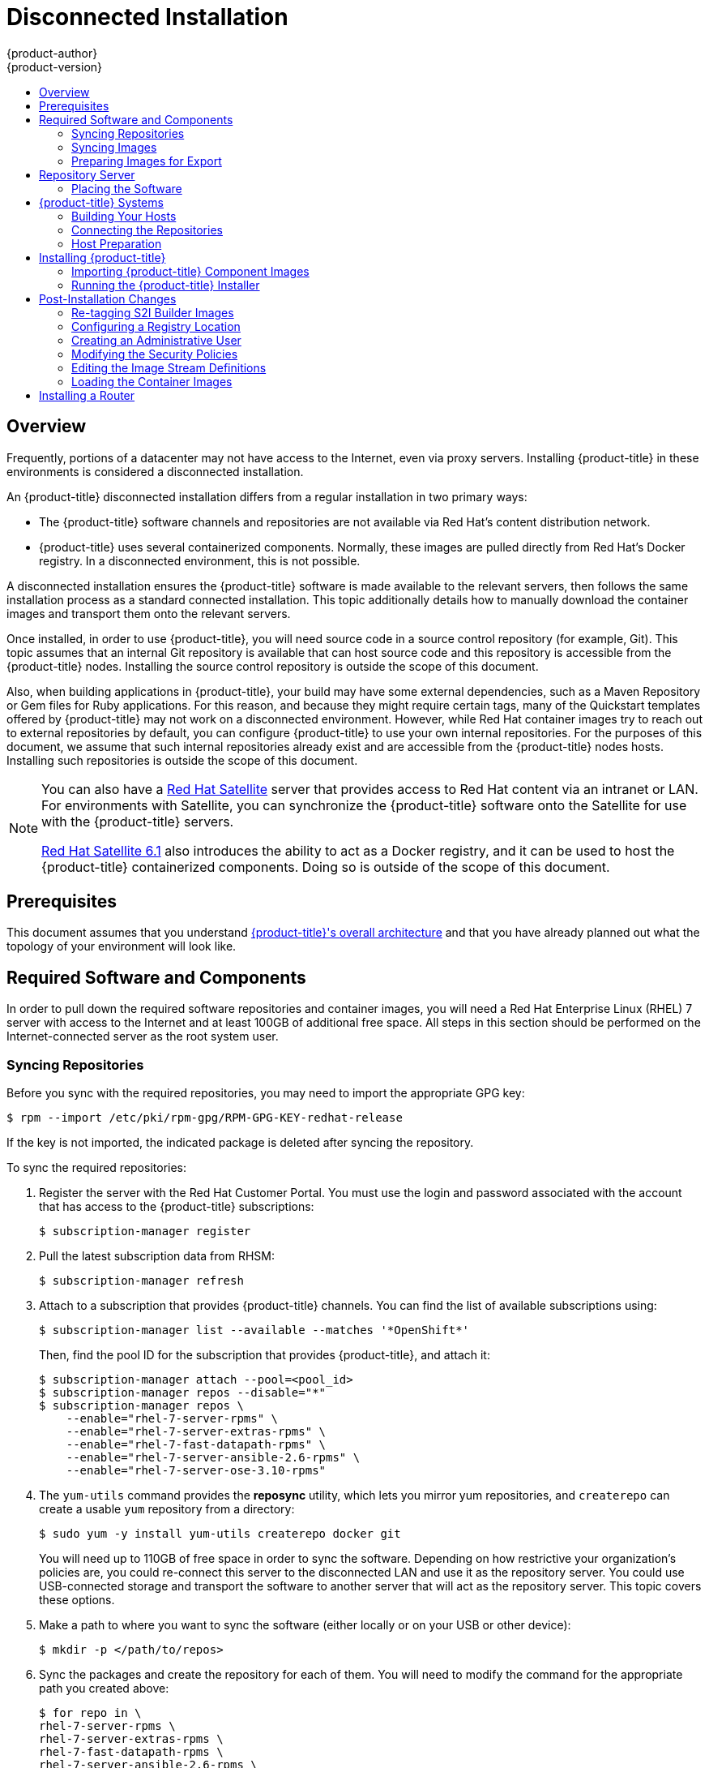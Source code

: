 [[install-config-install-disconnected-install]]
= Disconnected Installation
{product-author}
{product-version}
:latest-tag: v3.10.14
:latest-int-tag: v3.10.14
:latest-registry-console-tag: v3.10.14
:data-uri:
:icons:
:experimental:
:toc: macro
:toc-title:
:prewrap!:

toc::[]

== Overview

Frequently, portions of a datacenter may not have access to the Internet, even
via proxy servers. Installing {product-title} in these environments is
considered a disconnected installation.

An {product-title} disconnected installation differs from a regular
installation in two primary ways:

- The {product-title} software channels and repositories are not available via Red Hat’s
content distribution network.
- {product-title} uses several containerized components. Normally, these images
are pulled directly from Red Hat’s Docker registry. In a disconnected
environment, this is not possible.

A disconnected installation ensures the {product-title} software is made
available to the relevant servers, then follows the same installation process as
a standard connected installation. This topic additionally details how to
manually download the container images and transport them onto the relevant
servers.

Once installed, in order to use {product-title}, you will need source code in a
source control repository (for example, Git). This topic assumes that an
internal Git repository is available that can host source code and this
repository is accessible from the {product-title} nodes. Installing the source
control repository is outside the scope of this document.

Also, when building applications in {product-title}, your build may have some
external dependencies, such as a Maven Repository or Gem files for Ruby
applications. For this reason, and because they might require certain tags, many
of the Quickstart templates offered by {product-title} may not work on a
disconnected environment. However, while Red Hat container images try to reach out
to external repositories by default, you can configure {product-title} to use
your own internal repositories. For the purposes of this document, we assume
that such internal repositories already exist and are accessible from the
{product-title} nodes hosts. Installing such repositories is outside the scope
of this document.

[NOTE]
====
You can also have a
http://www.redhat.com/en/technologies/linux-platforms/satellite[Red Hat
Satellite] server that provides access to Red Hat content via an intranet or
LAN. For environments with Satellite, you can synchronize the {product-title}
software onto the Satellite for use with the {product-title} servers.

https://access.redhat.com/documentation/en/red-hat-satellite/[Red Hat Satellite
6.1] also introduces the ability to act as a Docker registry, and it can be used
to host the {product-title} containerized components. Doing so is outside of the
scope of this document.
====

[[disconnected-prerequisites]]
== Prerequisites

This document assumes that you understand
xref:../architecture/index.adoc#architecture-index[{product-title}'s overall architecture] and that
you have already planned out what the topology of your environment will look
like.

[[disconnected-required-software-and-components]]
== Required Software and Components

In order to pull down the required software repositories and container images, you
will need a Red Hat Enterprise Linux (RHEL) 7 server with access to the Internet
and at least 100GB of additional free space. All steps in this section should be
performed on the Internet-connected server as the root system user.

[[disconnected-syncing-repos]]
=== Syncing Repositories

Before you sync with the required repositories, you may need to import the
appropriate GPG key:

[source, bash]
----
$ rpm --import /etc/pki/rpm-gpg/RPM-GPG-KEY-redhat-release
----

If the key is not imported, the indicated package is deleted after syncing the repository.

To sync the required repositories:

. Register the server with the Red Hat Customer Portal. You must use the login
and password associated with the account that has access to the {product-title}
subscriptions:
+
[source, bash]
----
$ subscription-manager register
----

. Pull the latest subscription data from RHSM:
+
[source, bash]
----
$ subscription-manager refresh
----

. Attach to a subscription that provides {product-title} channels. You can find
the list of available subscriptions using:
+
[source, bash]
----
$ subscription-manager list --available --matches '*OpenShift*'
----
+
Then, find the pool ID for the subscription that provides {product-title}, and
attach it:
+
[source, bash]
----
$ subscription-manager attach --pool=<pool_id>
$ subscription-manager repos --disable="*"
$ subscription-manager repos \
    --enable="rhel-7-server-rpms" \
    --enable="rhel-7-server-extras-rpms" \
    --enable="rhel-7-fast-datapath-rpms" \
    --enable="rhel-7-server-ansible-2.6-rpms" \
    --enable="rhel-7-server-ose-3.10-rpms"
----

. The `yum-utils` command provides the *reposync* utility, which lets you mirror
yum repositories, and `createrepo` can create a usable `yum` repository from a
directory:
+
[source, bash]
----
$ sudo yum -y install yum-utils createrepo docker git
----
+
You will need up to 110GB of free space in order to sync the software. Depending
on how restrictive your organization’s policies are, you could re-connect this
server to the disconnected LAN and use it as the repository server. You could
use USB-connected storage and transport the software to another server that will
act as the repository server. This topic covers these options.

. Make a path to where you want to sync the software (either locally or on your
USB or other device):
+
[source, bash]
----
$ mkdir -p </path/to/repos>
----

. Sync the packages and create the repository for each of them. You will need to
modify the command for the appropriate path you created above:
+
[source, bash]
----
$ for repo in \
rhel-7-server-rpms \
rhel-7-server-extras-rpms \
rhel-7-fast-datapath-rpms \
rhel-7-server-ansible-2.6-rpms \
rhel-7-server-ose-3.10-rpms
do
  reposync --gpgcheck -lm --repoid=${repo} --download_path=/path/to/repos
  createrepo -v </path/to/repos/>${repo} -o </path/to/repos/>${repo}
done
----

[[disconnected-syncing-images]]
=== Syncing Images

To sync the container images:

. Start the Docker daemon:
+
[source, bash]
----
$ systemctl start docker
----

. Pull all of the required {product-title} infrastructure component images.
ifdef::openshift-enterprise[]
Replace `<tag>` with `{latest-tag}` for the latest version.
endif::[]
+
[source, bash]
----
$ docker pull registry.access.redhat.com/openshift3/csi-attacher:<tag>
$ docker pull registry.access.redhat.com/openshift3/csi-driver-registrar:<tag>
$ docker pull registry.access.redhat.com/openshift3/csi-livenessprobe:<tag>
$ docker pull registry.access.redhat.com/openshift3/csi-provisioner:<tag>
$ docker pull registry.access.redhat.com/openshift3/efs-provisioner:<tag>
$ docker pull registry.access.redhat.com/openshift3/image-inspector:<tag>
$ docker pull registry.access.redhat.com/openshift3/local-storage-provisioner:<tag>
$ docker pull registry.access.redhat.com/openshift3/manila-provisioner:<tag>
$ docker pull registry.access.redhat.com/openshift3/ose-ansible:<tag>
$ docker pull registry.access.redhat.com/openshift3/ose-cli:<tag>
$ docker pull registry.access.redhat.com/openshift3/ose-cluster-capacity:<tag>
$ docker pull registry.access.redhat.com/openshift3/ose-deployer:<tag>
$ docker pull registry.access.redhat.com/openshift3/ose-descheduler:<tag>
$ docker pull registry.access.redhat.com/openshift3/ose-docker-builder:<tag>
$ docker pull registry.access.redhat.com/openshift3/ose-docker-registry:<tag>
$ docker pull registry.access.redhat.com/openshift3/ose-egress-dns-proxy:<tag>
$ docker pull registry.access.redhat.com/openshift3/ose-egress-http-proxy:<tag>
$ docker pull registry.access.redhat.com/openshift3/ose-egress-router:<tag>
$ docker pull registry.access.redhat.com/openshift3/ose-f5-router:<tag>
$ docker pull registry.access.redhat.com/openshift3/ose-haproxy-router:<tag>
$ docker pull registry.access.redhat.com/openshift3/ose-hyperkube:<tag>
$ docker pull registry.access.redhat.com/openshift3/ose-hypershift:<tag>
$ docker pull registry.access.redhat.com/openshift3/ose-keepalived-ipfailover:<tag>
$ docker pull registry.access.redhat.com/openshift3/ose-pod:<tag>
$ docker pull registry.access.redhat.com/openshift3/ose-docker-builder:<tag>
$ docker pull registry.access.redhat.com/openshift3/ose-node-problem-detector:<tag>
$ docker pull registry.access.redhat.com/openshift3/ose-recycler:<tag>
$ docker pull registry.access.redhat.com/openshift3/ose-web-console:<tag>
$ docker pull registry.access.redhat.com/openshift3/ose-node:<tag>
$ docker pull registry.access.redhat.com/openshift3/ose-control-plane:<tag>
$ docker pull registry.access.redhat.com/openshift3/registry-console:<tag>
$ docker pull registry.access.redhat.com/openshift3/snapshot-controller:<tag>
$ docker pull registry.access.redhat.com/openshift3/snapshot-provisioner:<tag>
$ docker pull registry.access.redhat.com/rhel7/etcd

----

[NOTE]
====
If you use NFS, you need the `ose-recycler` image. Otherwise, the volumes
will not recycle, potentially causing errors.

The recycle reclaim policy is deprecated in favor of dynamic provisioning, and it
will be removed in future releases.
====

. Pull all of the required {product-title} component images for the
additional centralized log aggregation and metrics aggregation components.
ifdef::openshift-enterprise[]
Replace `<tag>` with `{latest-int-tag}` for the latest version.
endif::[]
+
[source, bash]
----
$ docker pull registry.access.redhat.com/openshift3/logging-auth-proxy:<tag>
$ docker pull registry.access.redhat.com/openshift3/logging-curator:<tag>
$ docker pull registry.access.redhat.com/openshift3/logging-elasticsearch:<tag>
$ docker pull registry.access.redhat.com/openshift3/logging-eventrouter:<tag>
$ docker pull registry.access.redhat.com/openshift3/logging-fluentd:<tag>
$ docker pull registry.access.redhat.com/openshift3/logging-kibana:<tag>
$ docker pull registry.access.redhat.com/openshift3/oauth-proxy:<tag>
$ docker pull registry.access.redhat.com/openshift3/metrics-cassandra:<tag>
$ docker pull registry.access.redhat.com/openshift3/metrics-hawkular-metrics:<tag>
$ docker pull registry.access.redhat.com/openshift3/metrics-hawkular-openshift-agent:<tag>
$ docker pull registry.access.redhat.com/openshift3/metrics-heapster:<tag>
$ docker pull registry.access.redhat.com/openshift3/metrics-schema-installer:<tag>
$ docker pull registry.access.redhat.com/openshift3/prometheus:<tag>
$ docker pull registry.access.redhat.com/openshift3/prometheus-alert-buffer:<tag>
$ docker pull registry.access.redhat.com/openshift3/prometheus-alertmanager:<tag>
$ docker pull registry.access.redhat.com/openshift3/prometheus-node-exporter:<tag>
$ docker pull registry.access.redhat.com/cloudforms46/cfme-openshift-postgresql
$ docker pull registry.access.redhat.com/cloudforms46/cfme-openshift-memcached
$ docker pull registry.access.redhat.com/cloudforms46/cfme-openshift-app-ui
$ docker pull registry.access.redhat.com/cloudforms46/cfme-openshift-app
$ docker pull registry.access.redhat.com/cloudforms46/cfme-openshift-embedded-ansible
$ docker pull registry.access.redhat.com/cloudforms46/cfme-openshift-httpd
$ docker pull registry.access.redhat.com/cloudforms46/cfme-httpd-configmap-generator
$ docker pull registry.access.redhat.com/rhgs3/rhgs-server-rhel7
$ docker pull registry.access.redhat.com/rhgs3/rhgs-volmanager-rhel7
$ docker pull registry.access.redhat.com/rhgs3/rhgs-gluster-block-prov-rhel7
$ docker pull registry.access.redhat.com/rhgs3/rhgs-s3-server-rhel7
----
+
[IMPORTANT]
====
For Red Hat support, a {gluster-native} subscription is required for `rhgs3/` images.
====
+
[IMPORTANT]
====
Prometheus on {product-title} is a Technology Preview feature only.
ifdef::openshift-enterprise[]
Technology Preview features are not supported with Red Hat production service
level agreements (SLAs), might not be functionally complete, and Red Hat does
not recommend to use them for production. These features provide early access to
upcoming product features, enabling customers to test functionality and provide
feedback during the development process.

For more information on Red Hat Technology Preview features support scope, see
https://access.redhat.com/support/offerings/techpreview/.
endif::[]
====

. For the service catalog, OpenShift Ansible broker, and template service broker
features (as described in
xref:configuring_inventory_file.adoc#enabling-service-catalog[Configuring Your Inventory File]), pull the following images.
ifdef::openshift-enterprise[]
Replace `<tag>` with `{latest-tag}` for the latest version.
endif::[]
+
[source, bash]
----
$ docker pull registry.access.redhat.com/openshift3/apb-base:<tag>
$ docker pull registry.access.redhat.com/openshift3/apb-tools:<tag>
$ docker pull registry.access.redhat.com/openshift3/ose-service-catalog:<tag>
$ docker pull registry.access.redhat.com/openshift3/ose-ansible-service-broker:<tag>
$ docker pull registry.access.redhat.com/openshift3/mariadb-apb:<tag>
$ docker pull registry.access.redhat.com/openshift3/mediawiki-apb:<tag>
$ docker pull registry.access.redhat.com/openshift3/mysql-apb:<tag>
$ docker pull registry.access.redhat.com/openshift3/ose-template-service-broker:<tag>
$ docker pull registry.access.redhat.com/openshift3/postgresql-apb:<tag>
----

. Pull the Red Hat-certified
xref:../architecture/core_concepts/builds_and_image_streams.adoc#source-build[Source-to-Image
(S2I)] builder images that you intend to use in your OpenShift environment. You
can pull the following images:
+
[source, bash]
----
$ docker pull registry.access.redhat.com/jboss-amq-6/amq63-openshift
$ docker pull registry.access.redhat.com/jboss-datagrid-7/datagrid71-openshift
$ docker pull registry.access.redhat.com/jboss-datagrid-7/datagrid71-client-openshift
$ docker pull registry.access.redhat.com/jboss-datavirt-6/datavirt63-openshift
$ docker pull registry.access.redhat.com/jboss-datavirt-6/datavirt63-driver-openshift
$ docker pull registry.access.redhat.com/jboss-decisionserver-6/decisionserver64-openshift
$ docker pull registry.access.redhat.com/jboss-processserver-6/processserver64-openshift
$ docker pull registry.access.redhat.com/jboss-eap-6/eap64-openshift
$ docker pull registry.access.redhat.com/jboss-eap-7/eap70-openshift
$ docker pull registry.access.redhat.com/jboss-webserver-3/webserver31-tomcat7-openshift
$ docker pull registry.access.redhat.com/jboss-webserver-3/webserver31-tomcat8-openshift
$ docker pull registry.access.redhat.com/openshift3/jenkins-1-rhel7
$ docker pull registry.access.redhat.com/openshift3/jenkins-2-rhel7
$ docker pull registry.access.redhat.com/openshift3/jenkins-agent-maven-35-rhel7:<tag>
$ docker pull registry.access.redhat.com/openshift3/jenkins-agent-nodejs-8-rhel7:<tag>
$ docker pull registry.access.redhat.com/openshift3/jenkins-slave-base-rhel7
$ docker pull registry.access.redhat.com/openshift3/jenkins-slave-maven-rhel7
$ docker pull registry.access.redhat.com/openshift3/jenkins-slave-nodejs-rhel7
$ docker pull registry.access.redhat.com/rhscl/mongodb-32-rhel7
$ docker pull registry.access.redhat.com/rhscl/mysql-57-rhel7
$ docker pull registry.access.redhat.com/rhscl/perl-524-rhel7
$ docker pull registry.access.redhat.com/rhscl/php-56-rhel7
$ docker pull registry.access.redhat.com/rhscl/postgresql-95-rhel7
$ docker pull registry.access.redhat.com/rhscl/python-35-rhel7
$ docker pull registry.access.redhat.com/redhat-sso-7/sso70-openshift
$ docker pull registry.access.redhat.com/rhscl/ruby-24-rhel7
$ docker pull registry.access.redhat.com/redhat-openjdk-18/openjdk18-openshift
$ docker pull registry.access.redhat.com/redhat-sso-7/sso71-openshift
$ docker pull registry.access.redhat.com/rhscl/nodejs-6-rhel7
$ docker pull registry.access.redhat.com/rhscl/mariadb-101-rhel7
----
+
Make sure to indicate the correct tag specifying the desired version number. For
example, to pull both the previous and latest version of the Tomcat image:
+
[source, bash]
----
$ docker pull \
registry.access.redhat.com/jboss-webserver-3/webserver30-tomcat7-openshift:latest
$ docker pull \
registry.access.redhat.com/jboss-webserver-3/webserver30-tomcat7-openshift:1.1
----
+
See the S2I table in the link:https://access.redhat.com/articles/2176281[OpenShift and Atomic Platform Tested Integrations page]
for details about OpenShift image version compatibility.

[[disconnected-preparing-images-for-export]]
=== Preparing Images for Export

Container images can be exported from a system by first saving them to a tarball
and then transporting them:

. Make and change into a repository home directory:
+
[source, bash]
----
$ mkdir </path/to/repos/images>
$ cd </path/to/repos/images>
----

. Export the {product-title} infrastructure component images:
+
[source, bash]
----
$ docker save -o ose3-images.tar \
    registry.access.redhat.com/openshift3/apb-base \
    registry.access.redhat.com/openshift3/apb-tools \
    registry.access.redhat.com/openshift3/csi-attacher \
    registry.access.redhat.com/openshift3/csi-driver-registrar \
    registry.access.redhat.com/openshift3/csi-livenessprobe \
    registry.access.redhat.com/openshift3/csi-provisioner \
    registry.access.redhat.com/openshift3/efs-provisioner \
    registry.access.redhat.com/openshift3/image-inspector \
    registry.access.redhat.com/openshift3/local-storage-provisioner \
    registry.access.redhat.com/openshift3/manila-provisioner \
    registry.access.redhat.com/openshift3/mariadb-apb \
    registry.access.redhat.com/openshift3/mediawiki-apb \
    registry.access.redhat.com/openshift3/mysql-apb \
    registry.access.redhat.com/openshift3/ose-ansible \
    registry.access.redhat.com/openshift3/ose-ansible-service-broker \
    registry.access.redhat.com/openshift3/ose-cli \
    registry.access.redhat.com/openshift3/ose-cluster-capacity \
    registry.access.redhat.com/openshift3/ose-deployer \
    registry.access.redhat.com/openshift3/ose-descheduler \
    registry.access.redhat.com/openshift3/ose-docker-builder \
    registry.access.redhat.com/openshift3/ose-docker-registry \
    registry.access.redhat.com/openshift3/ose-egress-dns-proxy \
    registry.access.redhat.com/openshift3/ose-egress-http-proxy \
    registry.access.redhat.com/openshift3/ose-egress-router \
    registry.access.redhat.com/openshift3/ose-f5-router \
    registry.access.redhat.com/openshift3/ose-haproxy-router \
    registry.access.redhat.com/openshift3/ose-hyperkube \
    registry.access.redhat.com/openshift3/ose-hypershift \
    registry.access.redhat.com/openshift3/ose-keepalived-ipfailover \
    registry.access.redhat.com/openshift3/ose-node-problem-detector \
    registry.access.redhat.com/openshift3/ose-recycler \
    registry.access.redhat.com/openshift3/ose-pod \
    registry.access.redhat.com/openshift3/ose-service-catalog \
    registry.access.redhat.com/openshift3/ose-template-service-broker \
    registry.access.redhat.com/openshift3/ose-web-console \
    registry.access.redhat.com/openshift3/registry-console \
    registry.access.redhat.com/openshift3/postgresql-apb \
    registry.access.redhat.com/openshift3/prometheus \
    registry.access.redhat.com/openshift3/prometheus-alert-buffer \
    registry.access.redhat.com/openshift3/prometheus-alertmanager \
    registry.access.redhat.com/openshift3/prometheus-node-exporter \
    registry.access.redhat.com/openshift3/snapshot-controller \
    registry.access.redhat.com/openshift3/snapshot-provisioner \
    registry.access.redhat.com/cloudforms46/cfme-openshift-postgresql \
    registry.access.redhat.com/cloudforms46/cfme-openshift-memcached \
    registry.access.redhat.com/cloudforms46/cfme-openshift-app-ui \
    registry.access.redhat.com/cloudforms46/cfme-openshift-app \
    registry.access.redhat.com/cloudforms46/cfme-openshift-embedded-ansible \
    registry.access.redhat.com/cloudforms46/cfme-openshift-httpd \
    registry.access.redhat.com/cloudforms46/cfme-httpd-configmap-generator \
    registry.access.redhat.com/rhgs3/rhgs-server-rhel7 \
    registry.access.redhat.com/rhgs3/rhgs-volmanager-rhel7 \
    registry.access.redhat.com/rhgs3/rhgs-gluster-block-prov-rhel7 \
    registry.access.redhat.com/rhgs3/rhgs-s3-server-rhel7
----
+
[IMPORTANT]
====
For Red Hat support, a {gluster-native} subscription is required for `rhgs3/` images.
====

. If you synchronized the metrics and log aggregation images, export them:
+
[source, bash]
----
$ docker save -o ose3-logging-metrics-images.tar \
    registry.access.redhat.com/openshift3/logging-auth-proxy \
    registry.access.redhat.com/openshift3/logging-curator \
    registry.access.redhat.com/openshift3/logging-eventrouter \
    registry.access.redhat.com/openshift3/logging-elasticsearch \
    registry.access.redhat.com/openshift3/logging-fluentd \
    registry.access.redhat.com/openshift3/logging-kibana \
    registry.access.redhat.com/openshift3/metrics-cassandra \
    registry.access.redhat.com/openshift3/metrics-hawkular-metrics \
    registry.access.redhat.com/openshift3/metrics-hawkular-openshift-agent \
    registry.access.redhat.com/openshift3/metrics-heapster \
    registry.access.redhat.com/openshift3/metrics-schema-installer
----

. Export the S2I builder images that you synced in the previous section. For
example, if you synced only the Jenkins and Tomcat images:
+
[source, bash]
----
$ docker save -o ose3-builder-images.tar \
    registry.access.redhat.com/jboss-webserver-3/webserver30-tomcat7-openshift:latest \
    registry.access.redhat.com/jboss-webserver-3/webserver30-tomcat7-openshift:1.1 \
    registry.access.redhat.com/openshift3/jenkins-1-rhel7 \
    registry.access.redhat.com/openshift3/jenkins-2-rhel7 \
    registry.access.redhat.com/openshift3/jenkins-agent-maven-35-rhel7 \
    registry.access.redhat.com/openshift3/jenkins-agent-nodejs-8-rhel7 \
    registry.access.redhat.com/openshift3/jenkins-slave-base-rhel7 \
    registry.access.redhat.com/openshift3/jenkins-slave-maven-rhel7 \
    registry.access.redhat.com/openshift3/jenkins-slave-nodejs-rhel7
----

[[disconnected-repo-server]]
== Repository Server

During the installation (and for later updates, should you so choose), you will
need a webserver to host the repositories. RHEL 7 can provide the Apache
webserver.

*Option 1*: Re-configuring as a Web server

If you can re-connect the server where you synchronized the software and images
to your LAN, then you can simply install Apache on the server:

[source, bash]
----
$ sudo yum install httpd
----

Skip to xref:disconnected-placing-the-software[Placing the Software].

*Option 2*: Building a Repository Server

If you need to build a separate server to act as the repository server, install
a new RHEL 7 system with at least 110GB of space. On this repository server
during the installation, make sure you select the *Basic Web Server* option.

[[disconnected-placing-the-software]]
=== Placing the Software

. If necessary, attach the external storage, and then copy the repository
files into Apache’s root folder. Note that the below copy step (`cp -a`) should
be substituted with move (`mv`) if you are repurposing the server you used to
sync:
+
[source, bash]
----
$ cp -a /path/to/repos /var/www/html/
$ chmod -R +r /var/www/html/repos
$ restorecon -vR /var/www/html
----

. Add the firewall rules:
+
[source, bash]
----
$ sudo firewall-cmd --permanent --add-service=http
$ sudo firewall-cmd --reload
----

. Enable and start Apache for the changes to take effect:
+
[source, bash]
----
$ systemctl enable httpd
$ systemctl start httpd
----

[[disconnected-openshift-systems]]
== {product-title} Systems

[[disconnected-building-your-hosts]]
=== Building Your Hosts

At this point you can perform the initial creation of the hosts that will be
part of the {product-title} environment. It is recommended to use the latest version
of RHEL 7 and to perform a minimal installation. You will also
want to pay attention to the other
xref:prerequisites.adoc#install-config-install-prerequisites[{product-title}-specific
prerequisites].

Once the hosts are initially built, the repositories can be set up.

[[disconnected-connecting-repos]]
=== Connecting the Repositories

On all of the relevant systems that will need {product-title} software
components, create the required repository definitions. Place the following text
in the *_/etc/yum.repos.d/ose.repo_* file, replacing `<server_IP>` with the IP
or host name of the Apache server hosting the software repositories:

----
[rhel-7-server-rpms]
name=rhel-7-server-rpms
baseurl=http://<server_IP>/repos/rhel-7-server-rpms
enabled=1
gpgcheck=0
[rhel-7-server-extras-rpms]
name=rhel-7-server-extras-rpms
baseurl=http://<server_IP>/repos/rhel-7-server-extras-rpms
enabled=1
gpgcheck=0
[rhel-7-fast-datapath-rpms]
name=rhel-7-fast-datapath-rpms
baseurl=http://<server_IP>/repos/rhel-7-fast-datapath-rpms
enabled=1
gpgcheck=0
[rhel-7-server-ansible-2.6-rpms]
name=rhel-7-server-ansible-2.6-rpms
baseurl=http://<server_IP>/repos/rhel-7-server-ansible-2.6-rpms
enabled=1
gpgcheck=0
[rhel-7-server-ose-3.10-rpms]
name=rhel-7-server-ose-3.10-rpms
baseurl=http://<server_IP>/repos/rhel-7-server-ose-3.10-rpms
enabled=1
gpgcheck=0
----

[[disconnected-host-preparations]]
=== Host Preparation

At this point, the systems are ready to continue to be prepared
xref:host_preparation.adoc#install-config-install-host-preparation[following
the {product-title} documentation].

Skip the section titled *Host Registration* and start with *Installing Base Packages*.

[[disconnected-installing-openshift]]
== Installing {product-title}

[[disconnected-importing-containerized-components]]
=== Importing {product-title} Component Images

To import the relevant components, securely copy the images from the connected
host to the individual {product-title} hosts:

[source, bash]
----
$ scp /var/www/html/repos/images/ose3-images.tar root@<openshift_host_name>:
$ ssh root@<openshift_host_name> "docker load -i ose3-images.tar"
$ scp /var/www/html/images/ose3-builder-images.tar root@<openshift_master_host_name>:
$ ssh root@<openshift_master_host_name> "docker load -i ose3-builder-images.tar"
----

[[disconnected-running-the-openshift-installer]]
=== Running the {product-title} Installer

You can now follow the standard installation documentation to:

. xref:configuring_inventory_file.adoc#configuring-ansible[Configure your
inventory file] and
. xref:running_install.adoc#install-running-installation-playbooks[Run the
installation playbooks].

[IMPORTANT]
====
For
xref:index.adoc#planning-installation-types[system container installations], to install the etcd container, you can set the Ansible variable `osm_etcd_image` to be the fully qualified name of the etcd image on
your local registry, for example, `registry.example.com/rhel7/etcd`.
====

[NOTE]
====
If you want to
xref:stand_alone_registry.adoc#install-config-installing-stand-alone-registry[install a stand-alone registry],
you must xref:disconnected-syncing-images[pull the *registry-console* container image]
and set `deployment_subtype=registry` in your inventory file.
====

[[disconnected-post-installation-changes]]
== Post-Installation Changes

In one of the previous steps, the S2I images were imported into the Docker
daemon running on one of the {product-title} master hosts. In a connected
installation, these images would be pulled from Red Hat’s registry on demand.
Since the Internet is not available to do this, the images must be made
available in another Docker registry.

{product-title} provides an internal registry for storing the images that are
built as a result of the S2I process, but it can also be used to hold the S2I
builder images. The following steps assume you did not customize the service IP
subnet (172.30.0.0/16) or the Docker registry port (5000).

[[disconnected-re-tagging-s2i-builder-images]]
=== Re-tagging S2I Builder Images

. On the master host where you imported the S2I builder images, obtain the
service address of your Docker registry that you installed on the master:
+
[source, bash]
----
$ export REGISTRY=$(oc get service -n default \
    docker-registry --output=go-template='{{.spec.clusterIP}}{{"\n"}}')
----

. Next, tag all of the builder images that you synced and exported before
pushing them into the {product-title} Docker registry. For example, if you
synced and exported only the Tomcat image:
+
[source, bash]
----
$ docker tag \
registry.access.redhat.com/jboss-webserver-3/webserver30-tomcat7-openshift:1.1 \
$REGISTRY:5000/openshift/webserver30-tomcat7-openshift:1.1
$ docker tag \
registry.access.redhat.com/jboss-webserver-3/webserver30-tomcat7-openshift:latest \
$REGISTRY:5000/openshift/webserver30-tomcat7-openshift:1.2
$ docker tag \
registry.access.redhat.com/jboss-webserver-3/webserver30-tomcat7-openshift:latest \
$REGISTRY:5000/openshift/webserver30-tomcat7-openshift:latest
----

[[diconnected-configuring-registry-location]]
=== Configuring a Registry Location

If you are using an image registry other than the default at
`registry.access.redhat.com`, specify the desired registry within the
*_/etc/ansible/hosts_* file.

----
oreg_url=example.com/openshift3/ose-${component}:${version}
openshift_examples_modify_imagestreams=true
----

Depending on your registry, you may need to configure:
----
openshift_docker_insecure_registries=example.com
----

[NOTE]
====
You can also set the `openshift_docker_insecure_registries` variable to the IP
address of the host. `0.0.0.0/0` is not a valid setting.
====

.Registry Variables
[options="header"]
|===

|Variable |Purpose
|`oreg_url`
|Set to the alternate image location. Necessary if you are not using the default
registry at `registry.access.redhat.com`.

|`openshift_examples_modify_imagestreams`
|Set to `true` if pointing to a registry other than the default. Modifies the
image stream location to the value of `oreg_url`.

|`openshift_docker_additional_registries`
|Set `openshift_docker_additional_registries` to add its value in the
`add_registry` line in *_/etc/sysconfig/docker_*. With `add_registry`, you can add
your own registry to be used for Docker search and Docker pull. Use the
`add_registry` option to list a set of registries, each prepended with
`--add-registry` flag. The first registry added will be the first registry
searched. For example, `add_registry=--add-registry registry.access.redhat.com
--add-registry example.com`.

[NOTE]
====
If you need to configure your cluster to use an alternate registry, set
`oreg_url` rather than rely on `openshift_docker_additional_registries`.
====

|`openshift_docker_insecure_registries`
|Set `openshift_docker_insecure_registries` to add its value in the
`insecure_registry` line in *_/etc/sysconfig/docker_*. If you have a registry
secured with HTTPS but do not have proper certificates distributed, you can tell
Docker not to look for full authorization by adding the registry to the
`insecure_registry` line and uncommenting it. For example,
`insecure_registry--insecure-registry example.com`. Can be set to the host name or IP address
of the host. `0.0.0.0/0` is not a valid setting for the IP address.
|===

[[disconnected-creating-an-admin-user]]
=== Creating an Administrative User

Pushing the container images into {product-title}'s Docker registry requires a user
with *cluster-admin* privileges. Because the default {product-title} system
administrator does not have a standard authorization token, they cannot be used
to log in to the Docker registry.

To create an administrative user:

. Create a new user account in the authentication system you are using with
{product-title}. For example, if you are using local `htpasswd`-based
authentication:
+
[source, bash]
----
$ htpasswd -b /etc/openshift/openshift-passwd <admin_username> <password>
----

. The external authentication system now has a user account, but a user must log
in to {product-title} before an account is created in the internal database. Log
in to {product-title} for this account to be created. This assumes you are using
the self-signed certificates generated by {product-title} during the
installation:
+
[source, bash]
----
$ oc login --certificate-authority=/etc/origin/master/ca.crt \
    -u <admin_username> https://<openshift_master_host>:8443
----

. Get the user’s authentication token:
+
[source, bash]
----
$ MYTOKEN=$(oc whoami -t)
$ echo $MYTOKEN
iwo7hc4XilD2KOLL4V1O55ExH2VlPmLD-W2-JOd6Fko
----

[[disconnected-modifying-the-securitry-policies]]
=== Modifying the Security Policies

. Using `oc login` switches to the new user. Switch back to the {product-title}
system administrator in order to make policy changes:
+
[source, bash]
----
$ oc login -u system:admin
----

. In order to push images into the {product-title} Docker registry, an account
must have the `image-builder` security role. Add this to your {product-title}
administrative user:
+
[source, bash]
----
$ oc adm policy add-role-to-user system:image-builder <admin_username>
----

. Next, add the administrative role to the user in the *openshift* project. This
allows the administrative user to edit the *openshift* project, and, in this
case, push the container images:
+
[source, bash]
----
$ oc adm policy add-role-to-user admin <admin_username> -n openshift
----

[[disconnected-editing-the-image-stream-definitions]]
=== Editing the Image Stream Definitions

The *openshift* project is where all of the image streams for builder images are
created by the installer. They are loaded by the installer from the
*_/usr/share/openshift/examples_* directory. Change all of the definitions by
deleting the image streams which had been loaded into {product-title}'s
database, then re-create them:

. Delete the existing image streams:
+
[source, bash]
----
$ oc delete is -n openshift --all
----

. Make a backup of the files in *_/usr/share/openshift/examples/_* if you
desire. Next, edit the file *_image-streams-rhel7.json_* in the
*_/usr/share/openshift/examples/image-streams_* folder. You will find an image
stream section for each of the builder images. Edit the `*spec*` stanza to point
to your internal Docker registry.
+
For example, change:
+
----
"from": {
  "kind": "DockerImage",
  "name": "registry.access.redhat.com/rhscl/httpd-24-rhel7"
}
----
+
to:
+
----
"from": {
  "kind": "DockerImage",
  "name": "172.30.69.44:5000/openshift/httpd-24-rhel7"
}
----
+
In the above, the repository name was changed from *rhscl* to *openshift*. You
will need to ensure the change, regardless of whether the repository is *rhscl*,
*openshift3*, or another directory. Every definition should have the following
format:
+
----
<registry_ip>:5000/openshift/<image_name>
----
+
Repeat this change for every image stream in the file. Ensure you use the
correct IP address that you determined earlier. When you are finished, save and
exit. Repeat the same process for the JBoss image streams in the
*_/usr/share/openshift/examples/xpaas-streams/jboss-image-streams.json_* file.

[[disconnected-loading-the-docker-images]]
=== Loading the Container Images

At this point the system is ready to load the container images.

. Log in to the Docker registry using the token and registry service IP obtained
earlier:
+
[source, bash]
----
$ docker login -u adminuser -e mailto:adminuser@abc.com \
   -p $MYTOKEN $REGISTRY:5000
----

. Push the Docker images:
+
[source, bash]
----
$ docker push $REGISTRY:5000/openshift/webserver30-tomcat7-openshift:1.1
$ docker push $REGISTRY:5000/openshift/webserver30-tomcat7-openshift:1.2
$ docker push $REGISTRY:5000/openshift/webserver30-tomcat7-openshift:latest
----

. Load the updated image stream definitions:
+
[source, bash]
----
$ oc create -f /usr/share/openshift/examples/image-streams/image-streams-rhel7.json -n openshift
$ oc create -f /usr/share/openshift/examples/xpaas-streams/jboss-image-streams.json -n openshift
----

. Verify that all the image streams now have the tags populated:
+
[source, bash]
----
$ oc get imagestreams -n openshift
NAME                                 DOCKER REPO                                                      TAGS                                     UPDATED
jboss-webserver30-tomcat7-openshift  $REGISTRY/jboss-webserver-3/webserver30-jboss-tomcat7-openshift  1.1,1.1-2,1.1-6 + 2 more...              2 weeks ago
...
----

[[disconnected-installing-a-router]]
== Installing a Router

At this point, the {product-title} environment is almost ready for use. It is
likely that you will want to
xref:../install_config/router/index.adoc#install-config-router-overview[install and configure a
router].
